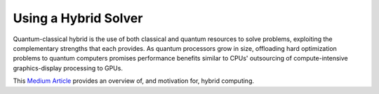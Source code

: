 .. _using_hybrid:

=====================
Using a Hybrid Solver
=====================

Quantum-classical hybrid is the use of both classical and quantum resources to solve problems, exploiting the complementary strengths that each provides. As quantum processors grow in size, offloading hard optimization problems to quantum computers promises performance benefits similar to CPUs' outsourcing of compute-intensive graphics-display processing to GPUs.

This `Medium Article <https://medium.com/d-wave/three-truths-and-the-advent-of-hybrid-quantum-computing-1941ba46ff8c>`_
provides an overview of, and motivation for, hybrid computing.
